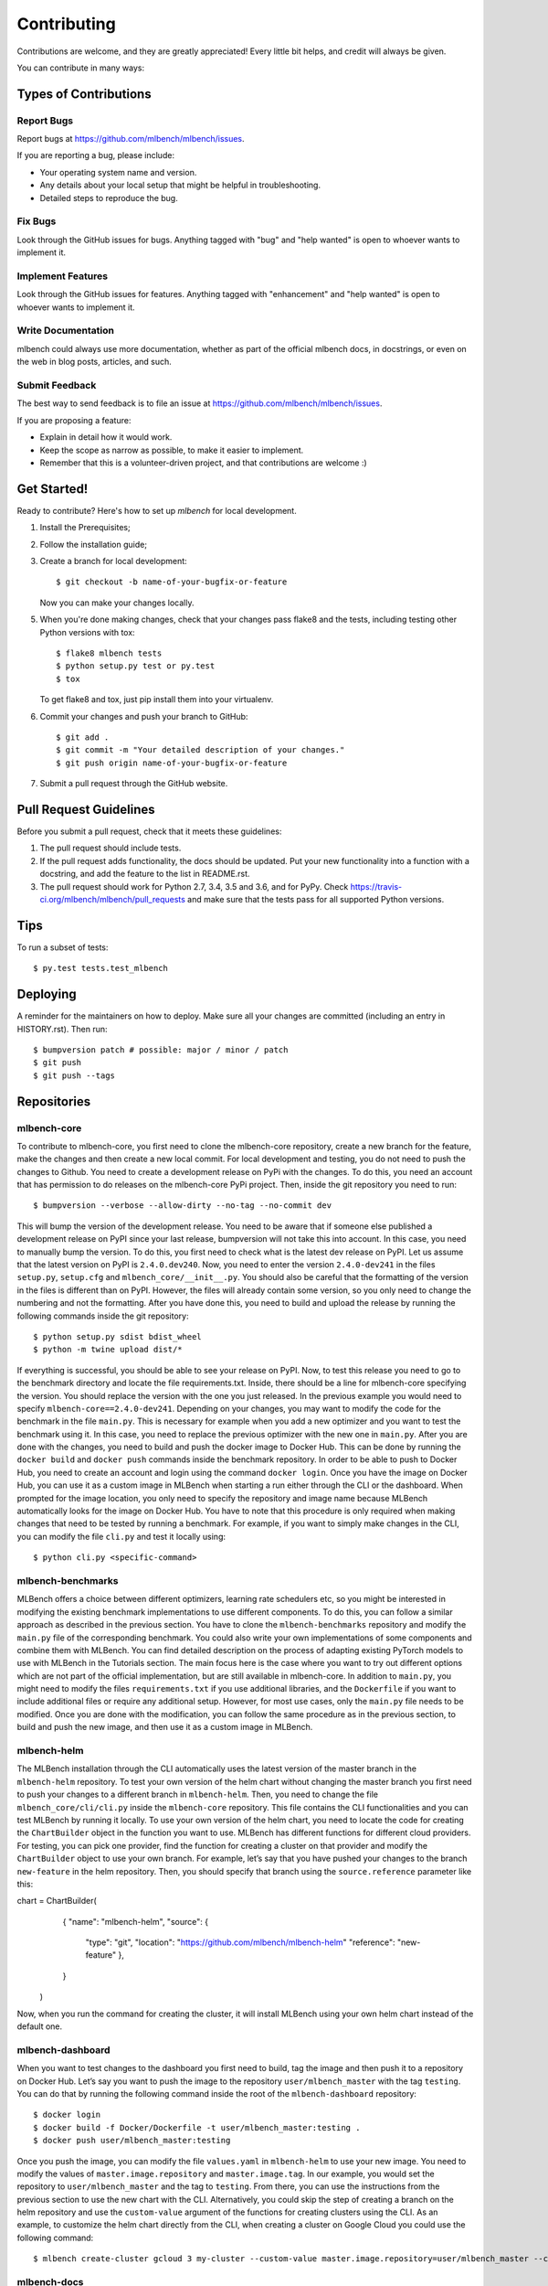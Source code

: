 .. highlight:: shell

============
Contributing
============

Contributions are welcome, and they are greatly appreciated! Every little bit
helps, and credit will always be given.

You can contribute in many ways:

Types of Contributions
----------------------

Report Bugs
~~~~~~~~~~~

Report bugs at https://github.com/mlbench/mlbench/issues.

If you are reporting a bug, please include:

* Your operating system name and version.
* Any details about your local setup that might be helpful in troubleshooting.
* Detailed steps to reproduce the bug.

Fix Bugs
~~~~~~~~

Look through the GitHub issues for bugs. Anything tagged with "bug" and "help
wanted" is open to whoever wants to implement it.

Implement Features
~~~~~~~~~~~~~~~~~~

Look through the GitHub issues for features. Anything tagged with "enhancement"
and "help wanted" is open to whoever wants to implement it.

Write Documentation
~~~~~~~~~~~~~~~~~~~

mlbench could always use more documentation, whether as part of the
official mlbench docs, in docstrings, or even on the web in blog posts,
articles, and such.

Submit Feedback
~~~~~~~~~~~~~~~

The best way to send feedback is to file an issue at https://github.com/mlbench/mlbench/issues.

If you are proposing a feature:

* Explain in detail how it would work.
* Keep the scope as narrow as possible, to make it easier to implement.
* Remember that this is a volunteer-driven project, and that contributions
  are welcome :)

Get Started!
------------

Ready to contribute? Here's how to set up `mlbench` for local development.

1. Install the Prerequisites;
2. Follow the installation guide;
3. Create a branch for local development::

    $ git checkout -b name-of-your-bugfix-or-feature

   Now you can make your changes locally.

5. When you're done making changes, check that your changes pass flake8 and the
   tests, including testing other Python versions with tox::

    $ flake8 mlbench tests
    $ python setup.py test or py.test
    $ tox

   To get flake8 and tox, just pip install them into your virtualenv.

6. Commit your changes and push your branch to GitHub::

    $ git add .
    $ git commit -m "Your detailed description of your changes."
    $ git push origin name-of-your-bugfix-or-feature

7. Submit a pull request through the GitHub website.

Pull Request Guidelines
-----------------------

Before you submit a pull request, check that it meets these guidelines:

1. The pull request should include tests.
2. If the pull request adds functionality, the docs should be updated. Put
   your new functionality into a function with a docstring, and add the
   feature to the list in README.rst.
3. The pull request should work for Python 2.7, 3.4, 3.5 and 3.6, and for PyPy. Check
   https://travis-ci.org/mlbench/mlbench/pull_requests
   and make sure that the tests pass for all supported Python versions.

Tips
----

To run a subset of tests::

$ py.test tests.test_mlbench


Deploying
---------

A reminder for the maintainers on how to deploy.
Make sure all your changes are committed (including an entry in HISTORY.rst).
Then run::

$ bumpversion patch # possible: major / minor / patch
$ git push
$ git push --tags

Repositories
------------
mlbench-core
~~~~~~~~~~~~

To contribute to mlbench-core, you first need to clone the mlbench-core repository, create a new branch for the feature, make the changes and then create a new local commit. For local development and testing, you do not need to push the changes to Github. You need to create a development release on PyPi with the changes. To do this, you need an account that has permission to do releases on the mlbench-core PyPi project. Then, inside the git repository you need to run::

$ bumpversion --verbose --allow-dirty --no-tag --no-commit dev

This will bump the version of the development release. You need to be aware that if someone else published a development release on PyPI since your last release, bumpversion will not take this into account. In this case, you need to manually bump the version. To do this, you first need to check what is the latest dev release on PyPI. Let us assume that the latest version on PyPI is ``2.4.0.dev240``. Now, you need to enter the version ``2.4.0-dev241`` in the files ``setup.py``, ``setup.cfg`` and ``mlbench_core/__init__.py``. You should also be careful that the formatting of the version in the files is different than on PyPI. However, the files will already contain some version, so you only need to change the numbering and not the formatting. After you have done this, you need to build and upload the release by running the following commands inside the git repository::

$ python setup.py sdist bdist_wheel
$ python -m twine upload dist/*

If everything is successful, you should be able to see your release on PyPI. Now, to test this release you need to go to the benchmark directory and locate the file requirements.txt. Inside, there should be a line for mlbench-core specifying the version. You should replace the version with the one you just released. In the previous example you would need to specify ``mlbench-core==2.4.0-dev241``. Depending on your changes, you may want to modify the code for the benchmark in the file ``main.py``. This is necessary for example when you add a new optimizer and you want to test the benchmark using it. In this case, you need to replace the previous optimizer with the new one in ``main.py``. After you are done with the changes, you need to build and push the docker image to Docker Hub. This can be done by running the ``docker build`` and ``docker push`` commands inside the benchmark repository. In order to be able to push to Docker Hub, you need to create an account and login using the command ``docker login``. Once you have the image on Docker Hub, you can use it as a custom image in MLBench when starting a run either through the CLI or the dashboard. When prompted for the image location, you only need to specify the repository and image name because MLBench automatically looks for the image on Docker Hub. You have to note that this procedure is only required when making changes that need to be tested by running a benchmark. For example, if you want to simply make changes in the CLI, you can modify the file ``cli.py`` and test it locally using::

$ python cli.py <specific-command>

mlbench-benchmarks
~~~~~~~~~~~~~~~~~~

MLBench offers a choice between different optimizers, learning rate schedulers etc, so you might be interested in modifying the existing benchmark implementations to use different components. To do this, you can follow a similar approach as described in the previous section. You have to clone the ``mlbench-benchmarks`` repository and modify the ``main.py`` file of the corresponding benchmark. You could also write your own implementations of some components and combine them with MLBench. You can find detailed description on the process of adapting existing PyTorch models to use with MLBench in the Tutorials section. The main focus here is the case where you want to try out different options which are not part of the official implementation, but are still available in mlbench-core. In addition to ``main.py``, you might need to modify the files ``requirements.txt`` if you use additional libraries, and the ``Dockerfile`` if you want to include additional files or require any additional setup. However, for most use cases, only the ``main.py`` file needs to be modified. Once you are done with the modification, you can follow the same procedure as in the previous section, to build and push the new image, and then use it as a custom image in MLBench.


mlbench-helm
~~~~~~~~~~~~

The MLBench installation through the CLI automatically uses the latest version of the master branch in the ``mlbench-helm`` repository. To test your own version of the helm chart without changing the master branch you first need to push your changes to a different branch in ``mlbench-helm``. Then, you need to change the file ``mlbench_core/cli/cli.py`` inside the ``mlbench-core`` repository. This file contains the CLI functionalities and you can test MLBench by running it locally. To use your own version of the helm chart, you need to locate the code for creating the ``ChartBuilder`` object in the function you want to use. MLBench has different functions for different cloud providers. For testing, you can pick one provider, find the function for creating a cluster on that provider and modify the ``ChartBuilder`` object to use your own branch. For example, let’s say that you have pushed your changes to the branch ``new-feature`` in the helm repository. Then, you should specify that branch using the ``source.reference`` parameter like this:

.. code-block:: python

chart = ChartBuilder(
            {
            "name": "mlbench-helm",
            "source": {
                      "type": "git",
                      "location": "https://github.com/mlbench/mlbench-helm"               
                      "reference": "new-feature"
                      },
            }
        )
        
Now, when you run the command for creating the cluster, it will install MLBench using your own helm chart instead of the default one. 

mlbench-dashboard
~~~~~~~~~~~~~~~~~
When you want to test changes to the dashboard you first need to build, tag the image and then push it to a repository on Docker Hub. Let’s say you want to push the image to the repository ``user/mlbench_master`` with the tag ``testing``. You can do that by running the following command inside the root of the ``mlbench-dashboard`` repository::

$ docker login
$ docker build -f Docker/Dockerfile -t user/mlbench_master:testing .
$ docker push user/mlbench_master:testing

Once you push the image, you can modify the file ``values.yaml`` in ``mlbench-helm`` to use your new image. You need to modify the values of ``master.image.repository`` and ``master.image.tag``. In our example, you would set the repository to ``user/mlbench_master`` and the tag to ``testing``. From there, you can use the instructions from the previous section to use the new chart with the CLI. Alternatively, you could skip the step of creating a branch on the helm repository and use the ``custom-value`` argument of the functions for creating clusters using the CLI. As an example, to customize the helm chart directly from the CLI, when creating a cluster on Google Cloud you could use the following command::

$ mlbench create-cluster gcloud 3 my-cluster --custom-value master.image.repository=user/mlbench_master --custom-value master.image.tag=testing

mlbench-docs
~~~~~~~~~~~~
To contribute to the documentation, you simply need to modify the relevant .rst file inside the repository and create a pull request. Once the pull request is accepted and merged, the changes will automatically be published on the website with the next release.






